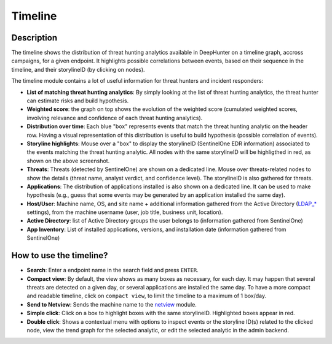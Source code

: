 Timeline
########

Description
***********
The timeline shows the distribution of threat hunting analytics available in DeepHunter on a timeline graph, accross campaigns, for a given endpoint. It highlights possible correlations between events, based on their sequence in the timeline, and their storylineID (by clicking on nodes).

.. image:: ../img/timeline.png
  :width: 1500
  :alt: Timeline Analyzer

The timeline module contains a lot of useful information for threat hunters and incident responders:

- **List of matching threat hunting analytics**: By simply looking at the list of threat hunting analytics, the threat hunter can estimate risks and build hypothesis. 
- **Weighted score**: the graph on top shows the evolution of the weighted score (cumulated weighted scores, involving relevance and confidence of each threat hunting analytics).
- **Distribution over time**: Each blue "box" represents events that match the threat hunting analytic on the header row. Having a visual representation of this distribution is useful to build hypothesis (possible correlation of events).
- **Storyline highlights**: Mouse over a "box" to display the storylineID (SentinelOne EDR information) associated to the events matching the threat hunting analytic. All nodes with the same storylineID will be highligthed in red, as shown on the above screenshot.
- **Threats**: Threats (detected by SentinelOne) are shown on a dedicated line. Mouse over threats-related nodes to show the details (threat name, analyst verdict, and confidence level). The storylineID is also gathered for threats.
- **Applications**: The distribution of applications installed is also shown on a dedicated line. It can be used to make hypothesis (e.g., guess that some events may be generated by an application installed the same day).
- **Host/User**: Machine name, OS, and site name + additional information gathered from the Active Directory (`LDAP_* <settings.html#ldap-server>`_ settings), from the machine username (user, job title, business unit, location).
- **Active Directory**: list of Active Directory groups the user belongs to (information gathered from SentinelOne)
- **App Inventory**: List of installed applications, versions, and installation date (information gathered from SentinelOne)

How to use the timeline?
************************

- **Search**: Enter a endpoint name in the search field and press ``ENTER``.
- **Compact view**: By default, the view shows as many boxes as necessary, for each day. It may happen that several threats are detected on a given day, or several applications are installed the same day. To have a more compact and readable timeline, click on ``compact view``, to limit the timeline to a maximum of 1 box/day.
- **Send to Netview**: Sends the machine name to the `netview <modules/netview.html>`_ module.
- **Simple click**: Click on a box to highlight boxes with the same storylineID. Highlighted boxes appear in red.
- **Double click**: Shows a contextual menu with options to inspect events or the storyline ID(s) related to the clicked node, view the trend graph for the selected analytic, or edit the selected analytic in the admin backend.
